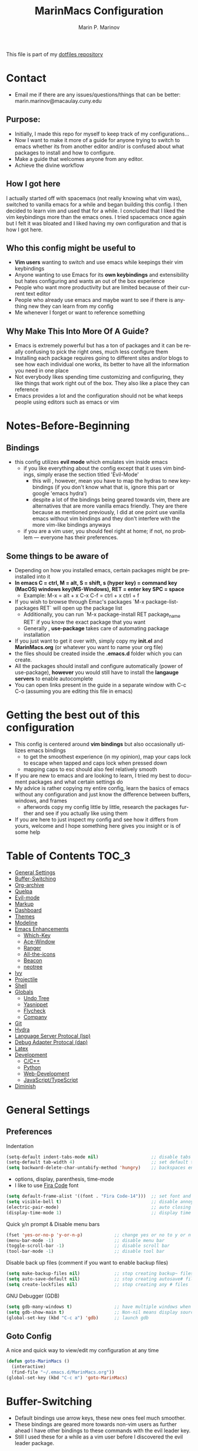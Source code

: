 #+TITLE: MarinMacs Configuration 
#+AUTHOR: Marin P. Marinov  
#+EMAIL: marin.marinov@macaulay.cuny.edu
#+LANGUAGE: en
#+TAGS: Emacs
#+DESCRIPTION: My emacs config for software development
This file is part of my [[https://github.com/marinov98/dotfiles][dotfiles repository]]

* Contact
- Email me if there are any issues/questions/things that can be better: marin.marinov@macaulay.cuny.edu
** Purpose:
- Initially, I made this repo for myself to keep track of my configurations...
- Now I want to make it more of a guide for anyone trying to switch to emacs whether its from another editor and/or is confused about what packages to install and how to configure.
- Make a guide that welcomes anyone from any editor.
- Achieve the divine workflow
** How I got here
I actually started off with spacemacs (not really knowing what vim was), switched to vanilla emacs for a while and began building this config.
I then decided to learn vim and used that for a while. I concluded that I liked the vim keybindings more than the emacs ones. I tried spacemacs
once again but I felt it was bloated and I liked having my own configuration and that is how I got here. 
** Who this config might be useful to 
- *Vim users* wanting to switch and use emacs while keepings their vim keybindings
- Anyone wanting to use Emacs for its *own keybindings* and extensibility but hates configuring and wants an out of the box experience
- People who want more productivity but are limited because of their current text editor
- People who already use emacs and maybe want to see if there is anything new they can learn from my config
- Me whenever I forget or want to reference something
** Why Make This Into More Of A Guide?
- Emacs is extremely powerful but has a ton of packages and it can be really confusing to pick the right ones, much less configure them
- Installing each package requires going to different sites and/or blogs to see how each individual one works, its better to have all the information you need in one place 
- Not everybody likes spending time customizing and configuring, they like things that work right out of the box. They also like a place they can reference
- Emacs provides a lot and the configuration should not be what keeps people using editors such as emacs or vim
* Notes-Before-Beginning
** Bindings
- this config utilizes *evil mode* which emulates vim inside emacs
  - if you like everything about the config except that it uses vim bindings, simply erase the section titled 'Evil-Mode'
    - this will , however, mean you have to map the hydras to new keybindings (if you don't know what that is, ignore this part or google 'emacs hydra')
    - despite a lot of the bindings being geared towards vim, there are alternatives that are more vanilla emacs friendly. They are there because as mentioned
      previously, I did at one point use vanilla emacs without vim bindings and they don't interfere with the more vim-like bindings anyways
  - if you are a vim user, you should feel right at home; if not, no problem — everyone has their preferences.
** Some things to be aware of 
- Depending on how you installed emacs, certain packages might be preinstalled into it 
- *In emacs C = ctrl, M = alt, S = shift, s (hyper key) = command key (MacOS) windows key(MS-Windows), RET = enter key SPC = space*
  - Example: M-x = alt + x  C-x C-f = ctrl + x ctrl + f
- If you wish to browse through Emac's packages `M-x package-list-packages RET` will open up the package list
  - Additionally, you can run `M-x package-install RET package_name RET` if you know the exact package that you want
  - Generally , *use-package* takes care of automating package installation
- If you just want to get it over with, simply copy my *init.el* and *MarinMacs.org* (or whatever you want to name your org file) 
- the files should be created inside the *.emacs.d* folder which you can create. 
- All the packages should install and configure automatically (power of use-package), *however* you would still have to install the *langauge servers* to enable autocomplete
- You can open links present in the guide in a separate window with C-c C-o (assuming you are editing this file in emacs)
* Getting the best out of this configuration
- This config is centered around *vim bindings* but also occasionally utilizes emacs bindings
  - to get the smoothest experience (in my opinion), map your caps lock to escape when tapped and caps lock when pressed down
  - mapping caps to esc should also feel relatively smooth
- If you are new to emacs and are looking to learn, I tried my best to document packages and what certain settings do
- My advice is rather copying my entire config, learn the basics of emacs without any configuration and just know the difference between buffers, windows, and frames
  - afterwords copy my config little by little, research the packages further and see if you actually like using them
- If you are here to just inspect my config and see how it differs from yours, welcome and I hope something here gives you insight or is of some help
* Table of Contents :TOC_3:
- [[#general-settings][General Settings]]
- [[#Buffer-Switching][Buffer-Switching]]
- [[#org-archive][Org-archive]]
- [[#quelpa][Quelpa]]
- [[#evil-mode][Evil-mode]]
- [[#markup][Markup]]
- [[#dashboard][Dashboard]]
- [[#themes][Themes]]
- [[#modeline][Modeline]]
- [[#enhancements][Emacs Enhancements]]
  - [[#which-key][Which-Key]]
  - [[#ace-window][Ace-Window]]
  - [[#ranger][Ranger]]
  - [[#all-the-icons][All-the-icons]]
  - [[#beacon][Beacon]]
  - [[#neotree][neotree]]
- [[#ivy][Ivy]]
- [[#projectile][Projectile]]
- [[#shell][Shell]]
- [[#globals][Globals]]
  - [[#undo-tree][Undo Tree]]
  - [[#Yasnippet][Yasnippet]]
  - [[#flycheck][Flycheck]]
  - [[#company][Company]]
- [[#git][Git]]
- [[#hydra][Hydra]]
- [[#lsp][Language Server Protocal (lsp)]]
- [[#dap][Debug Adapter Protocal (dap)]]
- [[#latex][Latex]]
- [[#development][Development]]
  - [[#c-cpp][C/C++]]
  - [[#python][Python]]
  - [[#web-development][Web-Development]]
  - [[#JavaScript-TypeScript][JavaScript/TypeScript]]
- [[#diminish][Diminish]]

* General Settings 
 :PROPERTIES:
 :CUSTOM_ID: general-settings
 :END:
** Preferences
Indentation 
#+BEGIN_SRC emacs-lisp
    (setq-default indent-tabs-mode nil)                    ;; disable tabs and use spaces
    (setq-default tab-width 4)                             ;; set default tab width 4 
    (setq backward-delete-char-untabify-method 'hungry)    ;; backspaces entire tab instead of one space at a time
#+END_SRC
- options, display, parenthesis, time-mode
- I like to use [[https://github.com/tonsky/FiraCode][Fira Code]] font
#+BEGIN_SRC emacs-lisp
    (setq default-frame-alist '((font . "Fira Code-14")))  ;; set font and font size
    (setq visible-bell t)                                  ;; disable annoying end of buffer sounds
    (electric-pair-mode)                                   ;; auto closing brackets
    (display-time-mode 1)                                  ;; display time in the modeline
#+END_SRC
Quick y/n prompt & Disable menu bars
#+BEGIN_SRC emacs-lisp
    (fset 'yes-or-no-p 'y-or-n-p)            ;; change yes or no to y or n
    (menu-bar-mode -1)                       ;; disable menu bar
    (toggle-scroll-bar -1)                   ;; disable scroll bar
    (tool-bar-mode -1)                       ;; disable tool bar
#+END_SRC
Disable back up files (comment if you want to enable backup files) 
#+BEGIN_SRC emacs-lisp
    (setq make-backup-files nil)             ;; stop creating backup~ files
    (setq auto-save-default nil)             ;; stop creating autosave# files
    (setq create-lockfiles nil)              ;; stop creating any # files
#+END_SRC
GNU Debugger (GDB)
#+BEGIN_SRC emacs-lisp
    (setq gdb-many-windows t)                ;; have multiple windows when debugging
    (setq gdb-show-main t)                   ;; Non-nil means display source file containing the main routine at startup
    (global-set-key (kbd "C-c a") 'gdb)      ;; launch gdb
#+END_SRC
** Goto Config
A nice and quick way to view/edit my configuration at any time
  #+begin_src emacs-lisp
    (defun goto-MarinMacs ()
      (interactive)
      (find-file "~/.emacs.d/MarinMacs.org")) 
    (global-set-key (kbd "C-c m") 'goto-MarinMacs)
  #+end_src
* Buffer-Switching
 :PROPERTIES:
 :CUSTOM_ID: Buffer-Switching
 :END:
 - Default bindings use arrow keys, these new ones feel much smoother. 
 - These bindings are geared more towards non-vim users as further ahead I have other bindings to these commands with the evil leader key.
 - Still I used these for a while as a vim user before I discovered the evil leader package.
#+BEGIN_SRC emacs-lisp
  (global-set-key (kbd "C-c b") 'switch-to-prev-buffer)
  (global-set-key (kbd "C-c n") 'switch-to-next-buffer)
#+END_SRC
* Org-Archive
 :PROPERTIES:
 :CUSTOM_ID: org-archive
 :END:
#+BEGIN_SRC emacs-lisp
(add-to-list 'package-archives '("org" . "https://orgmode.org/elpa/") t)
#+END_SRC
* Quelpa
 :PROPERTIES:
 :CUSTOM_ID: quelpa
 :END:
'Build and install your Emacs Lisp packages on-the-fly and directly from source.'
#+BEGIN_SRC emacs-lisp
(use-package quelpa-use-package
    :ensure t)
#+END_SRC
* Evil-Mode
 :PROPERTIES:
 :CUSTOM_ID: evil-mode
 :END:
 - Packages needed to emulate vim inside Emacs. 
 - Make sure you have [[#undo-tree][undo-tree]] package installed 
 - I have mapped my caps lock to both esc and ctrl to utilize both vim and emacs bindings
 - I placed all the evil packages here so that if this section gets deleted any alias to evil mode will be gone
** Essentials
 - Evil mode grants us vim bindings and evil-leader allows us to create a <leader> key which creates limitless possibilities for keybindings
 - Official repository for Evil Mode: https://github.com/emacs-evil/evil
 - Evil Leader repository: https://github.com/cofi/evil-leader 
#+BEGIN_SRC emacs-lisp
  (use-package evil-leader
      :ensure t
      :config
      (global-evil-leader-mode t)
      (evil-leader/set-leader "<SPC>")
      (evil-leader/set-key
        ;; hydras
        "SPC" 'hydra-projectile/body
        "w" 'hydra-window/body
        "z" 'hydra-zoom/body
        "l" 'hydra-lsp/body
        "d" 'hydra-describe/body
        "g" 'hydra-git/body
        "TAB" 'hydra-launcher/body
        ;; file finding, searching, and compiling
        "f" 'counsel-find-file
        "a" 'counsel-ag ;; silversearcher-ag needs to be installed!
        "j" 'counsel-git ;; need git installed!
        "i" 'swiper-isearch
        "c" 'compile
        ;; buffers
        "s" 'save-buffer
        "b" 'counsel-switch-buffer
        "p" 'switch-to-prev-buffer
        "n" 'switch-to-next-buffer
        ;; deletion
        "q" 'delete-window
        "k" 'kill-current-buffer
        ;; package-specific
        "t" 'neotree-toggle
        "r" 'ranger
        "m c" 'company-complete
        "m f" 'flycheck-buffer
        "m F" 'flyspell-buffer
        ;; personal
        "m m" 'goto-MarinMacs))


     (use-package evil
       :ensure t
       :config
       (evil-mode 1)
       ;; make switching windows much easier
       (define-key evil-motion-state-map (kbd "M-h") 'evil-window-left)
       (define-key evil-motion-state-map (kbd "M-j") 'evil-window-down)
       (define-key evil-motion-state-map (kbd "M-k") 'evil-window-up)
       (define-key evil-motion-state-map (kbd "M-l") 'evil-window-right)
       ; NeoTree override keybindings, package (neotree) is shown further in the config
       (evil-define-key 'normal neotree-mode-map (kbd "TAB") 'neotree-enter)
       (evil-define-key 'normal neotree-mode-map (kbd "SPC") 'neotree-quick-look)
       (evil-define-key 'normal neotree-mode-map (kbd "q") 'neotree-hide)
       (evil-define-key 'normal neotree-mode-map (kbd "RET") 'neotree-enter)
       (evil-define-key 'normal neotree-mode-map (kbd "g") 'neotree-refresh)
       (evil-define-key 'normal neotree-mode-map (kbd "n") 'neotree-next-line)
       (evil-define-key 'normal neotree-mode-map (kbd "p") 'neotree-previous-line)
       (evil-define-key 'normal neotree-mode-map (kbd "A") 'neotree-stretch-toggle)
       (evil-define-key 'normal neotree-mode-map (kbd "H") 'neotree-hidden-file-toggle))

#+END_SRC
** Evil utility 
- Below evil packages are extras that enhance the evil-mode experience in emacs
#+BEGIN_SRC emacs-lisp
     ;; like tpope's vim-surround
     (use-package evil-surround
       :ensure t
       :config
       (global-evil-surround-mode 1))

     ;; Evil multiple-cursors
     (use-package evil-mc
       :ensure t
       :config
       (global-evil-mc-mode 1))


     ;; Evil magit overrides magit keybindings, package (magit) is shown further in the config
     (use-package evil-magit
           :ensure t)
#+END_SRC
* Markup
 :PROPERTIES:
 :CUSTOM_ID: markup
 :END:
** Org
 - 'Org mode is for keeping notes, maintaining TODO lists, planning projects, and authoring documents with a fast and effective plain-text system.'  
 - Org manual: https://orgmode.org/
#+BEGIN_SRC emacs-lisp
  (use-package org 
     :ensure t
     :pin org)
     
 ;; allow easier snippet insertion  
 ;; (require 'org-tempo)
 
 ;; bullets
 (use-package org-bullets
    :ensure t
    :config
    (add-hook 'org-mode-hook (lambda() (org-bullets-mode 1))))

;; Org custom settings
(custom-set-variables
         '(org-directory "~/Projects/org")
         '(org-default-notes-file (concat org-directory "/Personal/notes.org")))

#+END_SRC
** Markdown
#+BEGIN_SRC emacs-lisp
(use-package markdown-mode
  :ensure t
  :commands markdown-mode
  :mode
  ("\\.\\(md\\|markdown\\)\\'" . markdown-mode))
#+END_SRC
** Writing
 :PROPERTIES:
 :CUSTOM_ID: writing
 :END:
  - flyspell (checking spelling on the fly)
  - wc-mode (word counter)
  - writegood-mode (sentence/word choice checker)
#+BEGIN_SRC emacs-lisp
  (use-package flyspell
      :ensure t
      :commands (ispell-change-dictionary
                 ispell-word
                 flyspell-buffer
                 flyspell-mode
                 flyspell-region)
      :bind
      (:map flyspell-mode-map
      ("C-M-i" . nil))) ;; messes with org autocomplete

  (use-package wc-mode
      :ensure t
      :commands wc-mode
      :config
      (global-set-key "\C-cw" 'wc-mode))

  (use-package writegood-mode
      :ensure t
      :commands writegood-mode
      :bind ("C-x w" . writegood-mode)) ;; messes with org snippets dont enable by default in org

#+END_SRC
* Dashboard 
 :PROPERTIES:
 :CUSTOM_ID: dashboard
 :END:
- This package is displayed when you start up emacs without selecting a file. 
- Prerequisites: https://github.com/cask/cask
- After installing cask, learn how to customize the dashboard by going here: https://github.com/emacs-dashboard/emacs-dashboard
#+BEGIN_SRC emacs-lisp
  (use-package dashboard 
      :ensure t
      :config
      (dashboard-setup-startup-hook)
      (setq dashboard-banner-logo-title "MarinMacs")
      (setq dashboard-set-heading-icons t)
      (setq dashboard-set-file-icons t)
      (setq dashboard-startup-banner 'logo)
      (setq dashboard-items '((recents  . 5)
                             (bookmarks . 5)
                             (agenda . 5)
                             (projects . 5))))
#+END_SRC
* Themes
 :PROPERTIES:
 :CUSTOM_ID: themes
 :END:
** Favorite-Themes
*** Base16 (Contains 20+ themes but these are my top picks)
- base16-ocean 
- base16-oceanicnext 
- base16-tomorrow-night
- base16-solarized-dark/light

*** Colorful and visually pleasing    
- Spacemacs-theme
- Zerodark
- modus-vivendi (amazing color contrast)

*** Easy on the eyes
- Gruvbox
- nord
- Zenburn
- JellyBeans 
- Planet
- solarized-dark (from solarized-theme NOT base16)

*** For Org and any Markdown Language
- Poet
** Customization
You can enable/disable any themes that you like here
#+BEGIN_SRC emacs-lisp
;; BE AWARE: emacs can have multiple themes on at the same time
;; Multiple themes can mix into a super theme
;; Some themes do not mix well which is why I disable themes


;; current theme I am running
 (use-package spacemacs-common
     :ensure spacemacs-theme
     :config (load-theme 'spacemacs-dark t))
     
;; others
 (use-package zerodark-theme
     :disabled
     :ensure t)
 
 (use-package minimal-theme
     :disabled
     :ensure t
     :config
     (load-theme 'minimal t))
   
 (use-package nord-theme
     :disabled
     :ensure t
     :config
     (load-theme 'nord t))

 (use-package zenburn-theme
     :disabled
     :ensure t
     :config
     (load-theme 'zenburn t))
    
 (use-package poet-theme
     :disabled
     :ensure t)

 (use-package monokai-theme
     :disabled
     :ensure t
     :config (load-theme 'monokai t))
 

 (use-package modus-vivendi-theme
     :disabled
     :ensure t
     :config
     (setq modus-vivendi-theme-bold-constructs t)
     (load-theme 'modus-vivendi t))

 (use-package modus-operandi-theme
     :disabled
     :ensure t
     :config (load-theme 'modus-operandi t))
 
 (use-package gruvbox-theme
     :disabled
     :ensure t
     :config
     (load-theme 'gruvbox t))

 (use-package base16-theme
     :disabled
     :ensure t
     :config 
     (load-theme 'base16-ocean t))

 (use-package jbeans-theme
     :disabled
     :ensure t
     :config
     (load-theme 'jbeans t))

 (use-package solarized-theme
     :disabled
     :ensure t
     :config
     (load-theme 'solarized-dark t))
 
 (use-package planet-theme
     :disabled
     :ensure t
     :config 
     (load-theme 'planet t))
#+END_SRC
* Modeline
 :PROPERTIES:
 :CUSTOM_ID: modeline
 :END:
- The modeline is at the bottom of the window, it describes what is going on in the current buffer
  - it can display modes, time, filenames, and even line numbers
- You can pick one of these modeline themes, simply enable the one you want to try and disable the rest
#+BEGIN_SRC emacs-lisp

;;;;;;;;;;;;;;;;;;;;;;   
;; Spaceline
;;;;;;;;;;;;;;;;;;;;;;   

(use-package spaceline
   :ensure t
   :custom
   (spaceline-toggle-flycheck-info-off)
   :config
   (require 'spaceline-config)
   (setq powerline-default-separator (quote arrow))
   (spaceline-highlight-face-evil-state) ;; evil mode only
   (spaceline-spacemacs-theme))



;;;;;;;;;;;;;;;;;;;;;;   
;;  Telephone-line
;;;;;;;;;;;;;;;;;;;;;;   
   
(use-package telephone-line
    :disabled
    :ensure t
    :config
    (setq telephone-line-lhs
    '((evil   . (telephone-line-evil-tag-segment))
        (accent . (telephone-line-vc-segment
                   telephone-line-erc-modified-channels-segment
                   telephone-line-process-segment))
        (nil    . (telephone-line-minor-mode-segment
                   telephone-line-buffer-segment))))
    (setq telephone-line-rhs
      '((nil    . (telephone-line-misc-info-segment))
        (accent . (telephone-line-major-mode-segment))
        (evil   . (telephone-line-airline-position-segment))))
    (telephone-line-mode 1))



    
;;;;;;;;;;;;;;;;;;;;;;   
;; lightweight doom theme
;;;;;;;;;;;;;;;;;;;;;;   

(use-package doom-modeline
      :disabled
      :ensure t
      :hook (after-init . doom-modeline-mode))

;;;;;;;;;;;;;;;;;;;;;;   
;; Powerline
;;;;;;;;;;;;;;;;;;;;;;   

 (use-package powerline
     :disabled
     :ensure t
     :config
     (powerline-default theme))   
     

;; Other themes with powerline
    
  ;;     (powerline-center-theme)
  ;;     (powerline-vim-theme)
  ;;     (powerline-center-evil-theme)
  ;;     (powerline-nano-theme)

#+END_SRC
* Ivy
 :PROPERTIES:
 :CUSTOM_ID: ivy
 :END:
- Ivy: an interactive interface for completion in Emacs
- Swiper: an alternative to emacs's native isearch that uses ivy to show an overview of all matches.
- Counsel: extra functions and features that use ivy
- Ivy and other packages that use ivy (including Projectile and the ones below) have support for popular search tools
    - [[https://github.com/BurntSushi/ripgrep][ripgrep]]
    - [[https://github.com/ggreer/the_silver_searcher][the silver searcher(ag)]]
- Ivy User Manual: https://oremacs.com/swiper/
#+BEGIN_SRC emacs-lisp
   ;; Ivy
   (use-package ivy
       :ensure t
       :config
       (ivy-mode 1)
       (setq ivy-use-virtual-buffers t)
       (setq ivy-display-style 'fancy)
       (setq ivy-count-format "(%d/%d) ")
       (setq enable-recursive-minibuffers t)
       (setq ivy-use-virtual-buffers t))

   ;; Swiper 
   (use-package swiper
       :ensure t
       :bind 
       (("C-s" . swiper-isearch)
       ("C-a" . swiper-isearch-backward)
       ("C-c C-r" . ivy-resume)))

   ;; Counsel
   (use-package counsel
       :ensure t
       :bind
       (("M-x" . counsel-M-x)
       ("C-x C-f" . counsel-find-file)
       ("C-c g" . counsel-git)
       ("C-x b" . counsel-switch-buffer)
       ("M-y" . counsel-yank-pop)
       :map ivy-minibuffer-map
       ("M-j" . ivy-next-line)
       ("M-k" . ivy-previous-line)) 
       :config
       (setq counsel-find-file-ignore-regexp "\\(?:^[#.]\\)\\|\\(?:[#~]$\\)\\|\\(?:^Icon?\\)"
       ;; Add smart-casing (-S) to default command arguments:
       counsel-rg-base-command "rg -S --no-heading --line-number --color never %s ."
       counsel-ag-base-command "ag -S --nocolor --nogroup %s"
       counsel-pt-base-command "pt -S --nocolor --nogroup -e %s"
       counsel-find-file-at-point t))
#+END_SRC
* Enhancements 
 :PROPERTIES:
 :CUSTOM_ID: enhancements
 :END:
** Which-Key
 :PROPERTIES:
 :CUSTOM_ID: which-key
 :END:
 A cheat sheet that comes in only when you need it
#+BEGIN_SRC emacs-lisp
(use-package which-key
	:ensure t 
	:config
	(which-key-mode))
#+END_SRC
** Ace-Window
 :PROPERTIES:
 :CUSTOM_ID: ace-window
 :END:
Useful if you work on multiple windows and want an efficient way of switching between them
#+BEGIN_SRC emacs-lisp
(use-package ace-window
     :disabled
     :ensure t
     :init 
     (global-set-key (kbd "M-o") 'ace-window)
     (setq aw-background nil))
#+END_SRC
** Ranger
 :PROPERTIES:
 :CUSTOM_ID: ranger
 :END:
 - An alternative to dired.
 - ranger file manager but in emacs, works the exact same way
 - Repo: https://github.com/ralesi/ranger.el
#+BEGIN_SRC emacs-lisp
  ;; Ranger
  (use-package ranger
     :ensure t
     :commands ranger
     :bind ("C-c r" . ranger) ;; vanilla emacs alternative to SPC-r
     :config
     (ranger-override-dired-mode t))

#+END_SRC
** All-The-Icons
 :PROPERTIES:
 :CUSTOM_ID: all-the-icons
 :END:
- This is where the file icons come from
- Make sure to run `M-x all-the-icons-install-fonts` if you want them to work!
- Repo: https://github.com/domtronn/all-the-icons.el
#+BEGIN_SRC emacs-lisp
    ;; Pretty Icons
  (use-package all-the-icons
      :ensure t)

  ;; icons for ivy
  (use-package all-the-icons-ivy
      :ensure t
      :after (all-the-icons ivy)
      :init (add-hook 'after-init-hook 'all-the-icons-ivy-setup)
      :config
      (setq all-the-icons-ivy-file-commands
      '(counsel-find-file 
        counsel-file-jump 
        counsel-git
        counsel-git-grep
        counsel-recentf 
        counsel-projectile 
        counsel-projectile-switch-to-buffer 
        counsel-projectile-grep 
        counsel-projectile-git-grep 
        counsel-projectile-rg
        counsel-projectile-switch-project 
        counsel-projectile-find-file 
        counsel-projectile-find-file-dwin 
        counsel-projectile-find-dir)))

  ;; icons for dired/ranger mode
  (use-package all-the-icons-dired
      :ensure t
      :after ranger
      :config
      (add-hook 'dired-mode-hook 'all-the-icons-dired-mode))
#+END_SRC
** Beacon 
 :PROPERTIES:
 :CUSTOM_ID: beacon
 :END:
I never lose where my cursor is thanks to this
#+BEGIN_SRC emacs-lisp
(use-package beacon
    :ensure t
    :config
    (beacon-mode 1))
#+END_SRC
** Neotree
 :PROPERTIES:
 :CUSTOM_ID: neotree
 :END:
- 'A emacs tree plugin like NerdTree for Vim.'
- Amazing file browser. I do , however, want to test out treemacs one day 
- repo: https://github.com/jaypei/emacs-neotree
#+BEGIN_SRC emacs-lisp
  ;; Neotree
  (use-package neotree
      :ensure t
      :defer t
      :bind ("C-c t" . neotree-toggle) ;; vanilla emacs alternative to SPC-t
      :config 
      (setq neo-smart-open t) ; update every time its toggled
      (setq neo-theme (if (display-graphic-p) 'icons 'arrow))) ; add icons (utilizes all-the-icons)
#+END_SRC
* Projectile
 :PROPERTIES:
 :CUSTOM_ID: projectile
 :END:
- Amazing tool for managing projects! 
- Projectile Homepage: https://projectile.readthedocs.io/en/latest/ 
- Counsel-Projectile: https://github.com/ericdanan/counsel-projectile 
#+BEGIN_SRC emacs-lisp
     ;; Projectile-mode 
    (use-package projectile
        :ensure t
        :bind ;; for some reason all-the-icons ivy works when I bind the command map in projectile and not counsel projectile
        (("C-c p" . projectile-command-map))
        :custom 
        (projectile-project-search-path '("~/Projects/"))
        :config
        (setq projectile-sort-order 'recently-active)
        (setq projectile-completion-system 'ivy)
        (projectile-mode t))

     ;; Counsel-Projectile (I utilize counsel projectile bindings in my hydra-projectile)
    (use-package counsel-projectile
        :ensure t)
#+END_SRC
* Shell
 :PROPERTIES:
 :CUSTOM_ID: shell
 :END:
- exec-path-from-shell: https://github.com/purcell/exec-path-from-shell
- Eshell: https://www.gnu.org/software/emacs/manual/html_mono/eshell.html
   #+BEGIN_SRC emacs-lisp
       (use-package exec-path-from-shell
           :ensure t
           :config
           (when (memq window-system '(mac ns x)) ;; check if its mac
           (exec-path-from-shell-initialize)))

     ;; Eshell 
     ;; configuration found from this link: https://superuser.com/questions/890937/how-to-show-git-branch-in-emacs-shell
       (defun git-prompt-branch-name ()
           "Get current git branch name"
           (let ((args '("symbolic-ref" "HEAD" "--short")))
             (with-temp-buffer
               (apply #'process-file "git" nil (list t nil) nil args)
               (unless (bobp)
                 (goto-char (point-min))
                 (buffer-substring-no-properties (point) (line-end-position))))))

        (defun 4lex1v:eshell-prompt ()
           (let ((branch-name (git-prompt-branch-name)))
             (concat
              "\n# " (user-login-name) " in " (abbreviate-file-name (eshell/pwd)) "\n"
              (if branch-name (format "git:(%s) >> " branch-name) ">> ")
              )))         

        (setq eshell-prompt-function #'4lex1v:eshell-prompt
               eshell-prompt-regexp ".*>>+ ")
       (global-set-key (kbd "C-`") 'eshell) ;; terminal alternative in emacs
   #+END_SRC
* Globals
 :PROPERTIES:
 :CUSTOM_ID: globals
 :END:
 The below packages provide minor modes that will be enabled in every buffer (hence the global)
** Undo-Tree
 :PROPERTIES:
 :CUSTOM_ID: undo-tree
 :END:
 - You MUST have this for [[#evil-mode][Evil Mode]] to work
 - replaces Emacs' undo system with a system that treats undo history as what it is: a branching tree of changes. 
 - Even if you are using emacs without evil-mode, this package can prove useful
 - Documentation: https://elpa.gnu.org/packages/undo-tree.html
#+BEGIN_SRC emacs-lisp
(use-package undo-tree
  :ensure t
  :init
  (global-undo-tree-mode))
#+END_SRC
** Yasnippet
 :PROPERTIES:
 :CUSTOM_ID: Yasnippet
 :END:
- all the packages related to snippets
- *YASnippet* is a template system for Emacs. It allows you to type an abbreviation and automatically expand it into function templates.
- I Remapped some bindings to make them work better with autocomplete
  - The new bindings are just as convenient if your caps lock is both esc and ctrl or even just ctrl
- While you can enable this globally, I prefer to only map to certain modes
- repo: https://github.com/joaotavora/yasnippet
#+BEGIN_SRC emacs-lisp
(use-package yasnippet
    :ensure t
    :bind 
    ((:map yas-keymap
    ("<tab>" . nil) ;; there are conflicts here with autocomplete
    ("<C-tab>" . yas-next-field-or-maybe-expand))
    (:map yas-minor-mode-map
    ("<tab>" . nil) ;; while this is convenient, it clashes with auto-complete and jump-to-definitions
    ("<C-tab>" . yas-expand)))
    :config
    (yas-reload-all)
    :hook
    ((c++-mode . yas-minor-mode)
    (c-mode . yas-minor-mode)
    (python-mode . yas-minor-mode)
    (js2-mode . yas-minor-mode)
    (rjsx-mode . yas-minor-mode)
    (web-mode . yas-minor-mode)))

(use-package yasnippet-snippets 
    :ensure t)
    
;; snippets for React.js
(use-package react-snippets
  :requires yasnippet
  :ensure t)
#+END_SRC 
** FlyCheck
 :PROPERTIES:
 :CUSTOM_ID: flycheck
 :END:
- Checking syntax on the fly...basically 
- Official Site: https://www.flycheck.org/en/latest/
#+BEGIN_SRC emacs-lisp
  (use-package flycheck
       :ensure t
       :custom-face
       (flycheck-info ((t (:underline (:style line :color "#9500ff")))))
       (flycheck-warning ((t (:underline (:style line :color "#fbff00")))))
       (flycheck-error ((t (:underline (:style line :color "#ff0000")))))
       :config
       (setq flycheck-check-syntax-automatically '(mode-enabled save)); run flycheck only on save
       (global-flycheck-mode t)
       :bind
       ("C-c C-f" . 'flycheck-buffer)) ;; explicitly run flycheck
#+END_SRC
** Company
 :PROPERTIES:
 :CUSTOM_ID: company
 :END:
- This is one of the major completion engines in Emacs
- By itself it does not do much, you need to add backends to it for your specific development language to get autocomplete
- Official Site: http://company-mode.github.io/
#+BEGIN_SRC emacs-lisp
  (use-package company
      :ensure t
      :bind
      ("C-x c" . company-complete) ;; for when I need completion at 1 or 2 chars
      (:map company-active-map
      ("<tab>" . nil) ;; I will use this for a different purpose shown below
      ("M-n" . nil) ;; old select next key
      ("M-p" . nil) ;; old select prev key
      ("<tab>" . company-select-next) ;; make tab our new select next key
      ("M-j" . company-select-next)  ;; also make M-j new selection key
      ("M-k"  . company-select-previous))
      :config
      (setq company-tooltip-limit 5) ; show 5 candidates at one time
      (setq company-idle-delay 0.15) ;; delay (in seconds) when candidates are shown, change if you need to, potentially cpu intensive on older machines if set to 0
      (setq company-minimum-prefix-length 3) ;; show completions after 3 chars
      (setq company-selection-wrap-around t)
      (setq company-require-match 'never) ;; dont need to pick a choice 
      (setq global-company-mode t)) 


      ;; elisp autocomplete
      (defun my-elisp-mode-hook ()
      "Hook for `emacs-lisp-mode'"
      (set (make-local-variable 'company-backends)
      '((company-capf company-elisp company-dabbrev-code company-yasnippet company-files))))

      (add-hook 'emacs-lisp-mode-hook 'my-elisp-mode-hook)
      (add-hook 'emacs-lisp-mode-hook 'company-mode)
#+END_SRC

* Git
 :PROPERTIES:
 :CUSTOM_ID: git
 :END:
- [[https://magit.vc/][Magit]] is a great git interface I have yet to master...
- git-timemachine: flip through a file's full list of version. Revert to any given phase easily
#+BEGIN_SRC emacs-lisp
  ;; hydra takes care of my magit bindings
  (use-package magit
      :ensure t)

  (use-package gitignore-mode
    :ensure t
    :mode (("\\.gitignore\\'" . gitignore-mode)
          ("\\.dockerignore\\'" . gitignore-mode))) ;; syntax from gitignore is more or less identical to that of .dockerignore

  (use-package gitconfig-mode
    :ensure t
    :mode "\\.gitconfig\\'")

  (use-package git-timemachine
    :ensure t
    :commands git-timemachine)

  ;; smerge mode deals with merge conflicts in git. Prefix mapping is C-c v
  (setq smerge-command-prefix "\C-cv")
#+END_SRC
* Hydra
 :PROPERTIES:
 :CUSTOM_ID: Hydra
 :END:
- You can go pretty crazy here
- Allows you set up your own key maps where pressing one key instantly gives access to many other keybindings
- Repo: https://github.com/abo-abo/hydra (Has a video demo)
** config
#+BEGIN_SRC emacs-lisp
  (use-package hydra
      :ensure t
      :config
      (setq hydra-is-helpful t)
      (setq hydra-hint-display-type 'lv))

  ;; for reference when I learn hydra better 
  ;; gives access to functions that make nice hydra UI
  (use-package pretty-hydra
     :disabled
     :ensure t
     :requires hydra)
#+END_SRC
** Hydras
- Great hydras make for a great workflow (Let's hope they are great...)
- Customize as you see fit (colors affect hydra behavior!)
| color    | toggle                     |
|----------+----------------------------|
| red      |                            |
| blue     | :exit t                    |
| amaranth | :foreign-keys warn         |
| teal     | :foreign-keys warn :exit t |
| pink     | :foreign-keys run          |
*** Zoom (actually find this first one pretty useful)
#+BEGIN_SRC emacs-lisp
  (defhydra hydra-zoom (:color pink)
    "zoom 🞈 🞈"
    ("k" text-scale-increase "in")
    ("j" text-scale-decrease "out")
    ("0" (text-scale-adjust 0) "reset")
    ("q" nil "quit" :color blue))

#+END_SRC
*** Describe (help describe anything and open up documentation)
#+BEGIN_SRC emacs-lisp
  ;; help
  (defhydra hydra-describe (:color red :columns 2)
    "Describe 🤓"
    ("f" counsel-describe-function "func")
    ("F" counsel-describe-face "face")
    ("k" describe-key "key")
    ("v" counsel-describe-variable "var")
    ("p" describe-package "package")
    ("s" describe-symbol "symbol")
    ("m" which-key-show-major-mode "major mode")
    ("M" describe-mode "modes")
    ("t" describe-theme "theme")
    ("q" nil "quit" :color blue))

#+END_SRC
*** Projectile (project management)
#+BEGIN_SRC emacs-lisp
      ;; projectile, I would change this hydra's global key if I wasn't using vim bindings...
     (defhydra hydra-projectile (:color red :columns 3)
       "🚀 Projectile 🚀"
       ("f" counsel-projectile-find-file "find")
       ("w" counsel-projectile-find-file-dwim "find-dwim")
       ("d" counsel-projectile-find-dir "find-dir")
       ("a" counsel-projectile-ag "ag") ;; need silversearcher-ag installed!
       ("g" counsel-projectile-rg "ripgrep") ;; need ripgrep installed!
       ("s" counsel-projectile-switch-project "switch project")
       ("b" counsel-projectile-switch-to-buffer "buffer switch")
       ("r" projectile-recentf "recent files")
       ;; counsel-projectile-switch-project has similiar functionality but this is much quicker
       ("k" projectile-kill-buffers "kill project buffers")
       ("q" nil "quit" :color blue))

#+END_SRC
*** Window (my attempt at window management)
#+BEGIN_SRC emacs-lisp
  ;; My attempt at window management
  (defhydra hydra-window (:color pink :columns 4)
   "⚡⚡ Ivy + Windows ⚡⚡"
    ("f" counsel-find-file "find")
    ("b" counsel-switch-buffer "switch buffer")
    ;; splitting
    ("1" delete-other-windows "delete other windows")
    ("2" split-window-right "v-split")
    ("3" split-window-below "h-split")
    ;; deletion and quitting
    ("K" kill-current-buffer "kill current buffer")
    ("d" delete-window "delete window")
    ("D" kill-this-buffer "kill buffer")
    ;; movement
    ("h" windmove-left "left")
    ("j" windmove-down "down")
    ("k" windmove-up "up")
    ("l" windmove-right "right")
    ("x" counsel-M-x "M-x")
    ("q" nil "quit" :color blue))

#+END_SRC
*** Git (magit and timemachine)
#+BEGIN_SRC emacs-lisp
    ;; git 
    (defhydra hydra-git (:color red)
      "⏳ Git ⏳"
      ("g" magit "magit")
      ("d" magit-dispatch "dispatch")
      ("t" git-timemachine "timemachine")
      ("q" nil "quit" :color blue))
#+END_SRC
*** LSP (jump to definitions and references, list errors)
#+BEGIN_SRC emacs-lisp
  ;; lsp
  (defhydra hydra-lsp (:color red :columns 3)
    "📡 LSP 📡"
    ("j" lsp-ui-peek-find-definitions "peek-def")
    ("r" lsp-ui-peek-find-references "peek-ref")
    ("c" lsp-rename "rename")
    ("f" lsp-find-definition "find-def")
    ("t" lsp-find-type-definition "find-type-def")
    ("e" flycheck-next-error "next error")
    ("p" flycheck-previous-error "prev error")
    ("l" lsp-ui-flycheck-list "list errors")
    ("b" switch-to-prev-buffer "back") ;; better consistancy than lsp-ui-peek-jump-backward
    ("n" switch-to-next-buffer "next") ;; better than lsp-ui-peek-jump-forward
    ("i" lsp-ui-imenu "imenu")
    ("q" nil "quit" :color blue))

#+END_SRC
*** Launcher (launch stuff)
  #+BEGIN_SRC emacs-lisp
    (setq
    browse-url-browser-function
    '(("https://www.netflix.com/" . browse-url-firefox) ;; firefox deals better with video players
    ("." . browse-url-chromium)))

     (defhydra hydra-launcher (:color red :columns 2)
      "Launch"
      ("h" man "man")
      ("g" (browse-url "https://www.google.com/") "Google")
      ("G" (browse-url "https://github.com/marinov98") "GitHub")
      ("n" (browse-url "https://www.netflix.com/") "Netflix")
      ("y" (browse-url "https://www.youtube.com/") "YouTube")
      ("m" (browse-url "https://www.messenger.com/") "Messenger")
      ("s" eshell "shell")
      ("a" ansi-term "ansi-term")
      ("q" nil "quit"))
  #+END_SRC
* LSP
 :PROPERTIES:
 :CUSTOM_ID: lsp
 :END:
 - LSP stands for Language Server Protocal and makes setting up autocompletion and syntax checking easy. 
 - Check the [[https://github.com/emacs-lsp/lsp-mode][Official Repo]] to see what to install for your preferred development language
 - lsp-ui (UI integrations for lsp-mode)
 - company-lsp (this is the company completion backend)
#+BEGIN_SRC emacs-lisp  
  (use-package lsp-mode
     :ensure t
     :config
     (setq gc-cons-threshold (* 1024 1024 100)) ;; 100 mb client-server generates a lot of garbage so we want to be able to have more room for garbage
     (setq read-process-output-max (* 1024 1024)) ;; (1mb) Increase the amount of data which Emacs reads from the process
     (setq lsp-idle-delay 0.15) ; small delay for less strain
     (setq lsp-clients-clangd-args '("-j=4" "-background-index" "-log=error"))
     (setq lsp-flycheck-live-reporting nil) ;; allows our previous flycheck setting to only check syntax on save to work
     ;; hook your languages below
     (add-hook 'c++-mode-hook #'lsp)
     (add-hook 'c-mode-hook #'lsp)
     (add-hook 'python-mode-hook #'lsp)
     (add-hook 'js2-mode-hook #'lsp)
     (add-hook 'json-mode-hook #'lsp)
     (add-hook 'web-mode-hook #'lsp)
     (add-hook 'css-mode-hook #'lsp)
     (add-hook 'yaml-mode-hook #'lsp)
     (add-hook 'typescript-mode-hook #'lsp))

  (use-package lsp-ui
    :requires lsp-mode flycheck
    :ensure t
    :bind
    (:map lsp-ui-peek-mode-map
    ("M-j" . lsp-ui-peek--select-next)
    ("M-k" . lsp-ui-peek--select-prev))
    :hook (lsp-mode . lsp-ui-mode)
    :config
    (setq eldoc-idle-delay 0.65) ;; delay eldoc for 6.5/10 second
    ;; ui customization
    (setq lsp-ui-doc-enable t
          lsp-ui-doc-delay 0.65 ;; display doc after 6.5/10 of a second
          lsp-ui-doc-use-childframe t
          lsp-ui-doc-position 'top
          lsp-ui-doc-include-signature t
          lsp-ui-sideline-enable nil
          lsp-ui-flycheck-list-position 'right
          lsp-ui-peek-enable t
          lsp-ui-peek-list-width 60
          lsp-ui-peek-peek-height 25))

  (use-package company-lsp
    :requires company
    :ensure t
    :config
    (push 'company-lsp company-backends)
    (setq company-transformers nil
          company-lsp-async t
          company-lsp-cache-candidates nil ;; Disable client-side cache because the LSP server does a better job.
          company-lsp-enable-snippet t
          company-lsp-enable-recompletion t))

#+END_SRC
* DAP
 :PROPERTIES:
 :CUSTOM_ID: dap
 :END:
- DAP stands for Debug Adapter Protocal works similiarly to LSP but for debugging
- Repo: https://github.com/emacs-lsp/dap-mode (includes everything you need to install for your desired development language)
#+BEGIN_SRC emacs-lisp
   ;; enable hydra bindings in dap mode
   (use-package dap-hydra
       :ensure nil
       :requires hydra)

  ;; only installing because dap-mode requires it
   (use-package posframe
       :ensure t)

   (use-package dap-mode
       :ensure t
       :requires hydra
       :bind
       (("C-c d" . dap-debug)
       ("C-c e" . dap-debug-edit-template))
       :hook
       (lsp-mode . (lambda () (dap-mode t) (dap-ui-mode t) (dap-tooltip-mode 1) (tooltip-mode 1)))
       :config
       (add-hook 'dap-stopped-hook
       (lambda (arg) (call-interactively #'dap-hydra)))) ;; enable hydra on breakpoint stop

#+END_SRC
* Latex 
 :PROPERTIES:
 :CUSTOM_ID: latex
 :END:
- I still actually prefer Overleaf for latex editing...Hoping to just use emacs for it one day
- I am also considering using org mode and then exporting to latex 
- Below packages are kept for reference
  - tex (powerful text formatter)
  - auctex (extensible package for writing and formatting TeX files in Emacs)
  - pdf-tools (pdf utility in Emacs)
#+BEGIN_SRC emacs-lisp
  ;; Enable any if you wish, may be utilized in the future

  (use-package tex
     :disabled
     :ensure auctex)

  ;; Settings 
; (setq TeX-auto-save t)
; (setq TeX-parse-self t)
; (setq TeX-save-query nil)
; (add-hook 'LaTeX-mode-hook 'flycheck-mode) ;; latex also needs flycheck for syntax checking
  

  ;;;;;;;;;;;;;;;;;;
  ;; PDF
  ;;;;;;;;;;;;;;;;;;

  (use-package pdf-tools
      :disabled
      :ensure t)
#+END_SRC
* Development
 :PROPERTIES:
 :CUSTOM_ID: development
 :END:
 vanilla-emacs friendly keybinding to compile code (alternative more vim-like keybinding I made is SPC-c) :
 #+begin_src  emacs-lisp
  (global-set-key (kbd "C-c c") 'compile)              ;; compile code
 #+end_src
** C-Cpp
 :PROPERTIES:
 :CUSTOM_ID: c-cpp
 :END:
- Clangd Language Server: https://clang.llvm.org/extra/clangd/Installation.html
- Cpp extras (mostly optional)
  - [[https://www.google.com/search?q=cmake&oq=cmake&aqs=chrome..69i57j0l6j69i65.645j0j4&client=ubuntu&sourceid=chrome&ie=UTF-8][Cmake]]
  - [[https://llvm.org/][llvm]]
  - [[https://clang.llvm.org/][Clang]]
*** Settings
#+BEGIN_SRC emacs-lisp
(setq-default c-basic-offset 4) ;; indentation for C-based languages

;; disable other checkers since we only want to utilize clangd language server
(setq-default flycheck-disabled-checkers '(c/c++-clang c/c++-cppcheck c/c++-gcc)) 

;; enable modern font lock for >=c++11
(use-package modern-cpp-font-lock
    :ensure t
    :config
    (modern-c++-font-lock-global-mode t))
#+END_SRC
*** Debugging
Still experimenting with this, native gdb in emacs is also really good 
#+BEGIN_SRC emacs-lisp
(use-package dap-gdb-lldb
  :ensure nil
  :requires dap-mode
  :config
  (dap-register-debug-template
  "GDB config"
  (list :type "gdb"
        :request "launch"
        :name "GDB::Run"
        :target "test"
        :program "test"
        :cwd "/home/marin/Projects")))

#+END_SRC
*** Clang-Format
 - The only package that utilizes quelpa at the moment :))
 - Formats your C++ code
 - Documentation: https://clang.llvm.org/docs/ClangFormat.html
 - You should also search how to install *clang-format* on your specific OS
#+BEGIN_SRC emacs-lisp
(use-package clang-format 
   :ensure t
   :bind 
   (("C-c u" . clang-format-region) ;; format current line
   ("C-c f" . clang-format-buffer))) ;; format entire file
 
 (use-package clang-format+
  :quelpa (clang-format+
           :fetcher github
           :repo "SavchenkoValeriy/emacs-clang-format-plus")
           :config
           (add-hook 'c-mode-common-hook #'clang-format+-mode))
#+END_SRC
** Python
 :PROPERTIES:
 :CUSTOM_ID: python
 :END:
- Python-pip: https://pip.pypa.io/en/stable/
- Python Language Server: https://pypi.org/project/python-language-server/
pip installs (useful packages for python development) 
 #+BEGIN_SRC markdown
pip3 install rope jedi pylint flake8 autopep8 yapf pygments virtualenv virtualenvwrapper powerline-shell pynvim
 #+END_SRC
*** Settings
#+BEGIN_SRC emacs-lisp
  ;; version 
  (setq py-python-command "python3")
  (setq python-shell-interpreter "python3")

  ;; indentation
  (setq-default python-basic-offset 4) 
  (setq-default python-indent-offset 4) 
  (setq python-indent-guess-indent-offset t) ;; allow emacs to guess offset
  (setq python-indent-guess-indent-offset-verbose nil) ;; remove annoying warning
  
  ;; warnings
  (setq lsp-pyls-plugins-pycodestyle-enabled nil) ;; comment if you want code style warnings everywhere
#+END_SRC
*** Debugging
Note: the template is meant to be edited to personal preferences
#+BEGIN_SRC emacs-lisp
(use-package dap-python
  :ensure nil
  :requires dap-mode
  :config
  (dap-register-debug-template "My App"
  (list :type "python"
        :args "-i"
        :cwd nil
        :env '(("DEBUG" . "1"))
        :target-module (expand-file-name "~/src/myapp/.env/bin/myapp")
        :request "launch"
        :name "My App")))
#+END_SRC
*** Elpy
 - No longer need it because of LSP but keeping it for reference
 - Documentation: https://elpy.readthedocs.io/en/latest/
#+BEGIN_SRC emacs-lisp
(use-package elpy
   :disabled
   :ensure t
   :config 
   (elpy-enable))
#+END_SRC
*** Virtualenv
 Remove disabled if you need it, I have yet to develop seriously in Python
#+BEGIN_SRC emacs-lisp
(use-package virtualenvwrapper
   :disabled
   :ensure t
   :config
   (venv-initialize-interactive-shells)
   (venv-initialize-eshell))
#+END_SRC
 :PROPERTIES:
 :CUSTOM_ID: python
 :END:
** Web-Development 
 :PROPERTIES:
 :CUSTOM_ID: web-development
 :END:
 Language servers install command (that I use): 
 #+BEGIN_SRC markdown
 npm i -g typescript-language-server vscode-json-languageserver vscode-html-languageserver-bin yaml-language-server vscode-css-languageserver-bin bash-language-server
 #+END_SRC
*** Web-Dev Essentials
 - Web-mode is an Autonomous emacs major-mode for editing web templates. 
 - Essential for web-development. Highlighting, auto-closing tags, just great.
 - Official Website: http://web-mode.org/
#+BEGIN_SRC emacs-lisp
  (use-package web-mode
      :ensure t
      :mode
      (("\\.html?\\'"      . web-mode)
      ("\\.phtml\\'"       . web-mode)
      ("\\.tpl\\.php\\'"   . web-mode)
      ("\\.blade\\.php\\'" . web-mode)
      ("\\.[agj]sp\\'"     . web-mode)
      ("\\.as[cp]x\\'"     . web-mode)
      ("\\.erb\\'"         . web-mode)
      ("\\.mustache\\'"    . web-mode)
      ("\\.djhtml\\'"      . web-mode)
      ("\\.jsx\\'"         . web-mode)
      ("\\.tsx\\'"         . web-mode))
      :config
      (setq web-mode-enable-engine-detection t)
      ;; Indentation
      (setq web-mode-attr-indent-offset 2)
      (setq web-mode-markup-indent-offset 2)
      (setq web-mode-code-indent-offset 2)
      ;; Auto-closing
      (setq web-mode-auto-close-style 2)
      (setq web-mode-enable-auto-pairing t)
      (setq web-mode-enable-auto-quoting t)
      ;; Highlighting
      (setq web-mode-enable-current-column-highlight t)
      (setq web-mode-enable-current-element-highlight t))

   (setq-default css-indent-offset 2) ;; web mode for some reason cancels css autocomplete so I have to configure css separately
#+END_SRC
visually display hex values as colors
#+BEGIN_SRC emacs-lisp
  (use-package rainbow-mode 
      :ensure t
      :init 
      (rainbow-mode 1))
#+END_SRC
- This is what I like to use to format my code
- need to run 'npm i -g prettier' in order for this to work (Locally should work too)
#+BEGIN_SRC emacs-lisp
  (use-package prettier-js
      :ensure t
      :config 
      (add-hook 'typescript-mode-hook 'prettier-js-mode)
      (add-hook 'js2-mode-hook 'prettier-js-mode)
      (add-hook 'web-mode-hook 'prettier-js-mode))
#+END_SRC
*** Modes
These are modes related to web-dev that I have worked with 
#+BEGIN_SRC emacs-lisp
(use-package rjsx-mode
    :ensure t
    :init
    (setq-default rjsx-basic-offset 2))
    
(use-package json-mode
    :ensure t)

(use-package yaml-mode
    :ensure t
    :mode (("\\.yml\\'" . yaml-mode)
         ("\\.yaml\\'" . yaml-mode)))
    
(use-package dockerfile-mode
    :ensure t)
#+END_SRC
*** Skewer
'live web-development in emacs'
#+BEGIN_SRC emacs-lisp
(use-package skewer-mode
    :disabled
    :ensure t
    :commands skewer-mode run-skewer
    :config
    (add-hook 'js2-mode-hook 'skewer-mode)
    (add-hook 'css-mode-hook 'skewer-css-mode)
    (add-hook 'html-mode-hook 'skewer-html-mode)
    (skewer-setup))
    
#+END_SRC
*** Impatient-Mode
'See the effect of your HTML as you type it.'
   #+BEGIN_SRC emacs-lisp
   (use-package impatient-mode
       :disabled
       :ensure t)  
   #+END_SRC
*** Emmet 
 More on emmet: https://www.emmet.io/
#+BEGIN_SRC emacs-lisp
(use-package emmet-mode
    :ensure t
    :hook
    ((css-mode  . emmet-mode)
    (php-mode  . emmet-mode)
    (sgml-mode . emmet-mode)
    (rjsx-mode . emmet-mode)
    (web-mode  . emmet-mode)))
#+END_SRC
** JavaScript-TypeScript
 :PROPERTIES:
 :CUSTOM_ID: JavaScript-TypeScript
 :END:
- JavaScript/TypeScript language server: https://github.com/theia-ide/typescript-language-server
- Select *ts-ls* when prompted which server to install 
*** Node Path
Adds the node_modules/.bin directory to the buffer exec_path.
#+BEGIN_SRC emacs-lisp
(use-package add-node-modules-path
   :ensure t
   :hook 
   ((web-mode . add-node-modules-path)
   (rjsx-mode . add-node-modules-path)))
#+END_SRC
*** Debugging
 Any kind of setup can be found in the dap repo that was mentioned previously...
*** Front-end
#+BEGIN_SRC emacs-lisp
;; debugging in chrome
(use-package dap-chrome
    :ensure nil
    :requires dap-mode)
  
;; debugging in firefox
(use-package dap-firefox
    :ensure nil
    :requires dap-mode)
#+END_SRC
*** Back-end
#+BEGIN_SRC emacs-lisp
(use-package dap-node
    :ensure nil
    :requires dap-mode)
#+END_SRC
*** Js2-mode
- A 'better' mode for editing javascript files. Can sometimes have performance issues depending on emacs version
- There should be fixes in Emacs >= 27.05
#+BEGIN_SRC emacs-lisp
(use-package js2-mode
    :ensure t
    :hook (j2-mode. js2-imenu-extras-mode))
    :config 
    (setq js2-strict-missing-semi-warning nil) ;; disable annoying warnings
    (setq js2-mode-show-parse-errors nil) ;; do not parse errors, let langauage server do that
    (setq-default js2-basic-offset 2) ;; set indentation to 2
    (add-to-list 'auto-mode-alist '("\\.js\\'" . js2-mode))

#+END_SRC

 :PROPERTIES:
 :CUSTOM_ID: ts
 :END:
*** TIDE
All for typescript
#+BEGIN_SRC emacs-lisp
;; enable typescript in emacs
(use-package typescript-mode
    :ensure t
    :mode (("\\.ts\\'" . typescript-mode)
          ("\\.tsx\\'" . typescript-mode))
    :config
    (setq-default typescript-indent-level 2)) ;; indent 2 spaces by default

;; typescript integrated development environment
(use-package tide
    :ensure t
    :config
    (defun setup-tide-mode ()
    (interactive)
    (tide-setup)
    (flycheck-mode +1)
    (setq flycheck-check-syntax-automatically '(save mode-enabled))
    (eldoc-mode +1)
    (tide-hl-identifier-mode +1)
    (company-mode +1))
    ;; aligns annotation to the right hand side
    (setq company-tooltip-align-annotations t)
    ;; formats the buffer before saving
    (add-hook 'before-save-hook 'tide-format-before-save)
    (add-hook 'typescript-mode-hook #'setup-tide-mode))
#+END_SRC
* Diminish
 :PROPERTIES:
 :CUSTOM_ID: diminish
 :END:
This hides modes from your modeline, add the specific mode you do not want to see in the modeline
  #+begin_src emacs-lisp
    (use-package diminish
        :ensure t
        :init
        (diminish 'undo-tree-mode)
        (diminish 'clang-format-mode)
        (diminish 'lsp-mode)
        (diminish 'clang-format+-mode)
        (diminish 'modern-c++-font-lock-mode)
        (diminish 'auto-revert-mode)
        (diminish 'page-break-lines-mode)
        (diminish 'evil-mc-mode)
        (diminish 'eldoc-mode)
        (diminish 'abbrev-mode)
        (diminish 'beacon-mode)
        (diminish 'yas-minor-mode)
        (diminish 'which-key-mode))
  #+end_src
  
